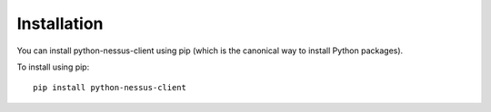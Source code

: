 Installation
============

You can install python-nessus-client using pip (which is the canonical way to install Python
packages).

To install using pip::

   pip install python-nessus-client

